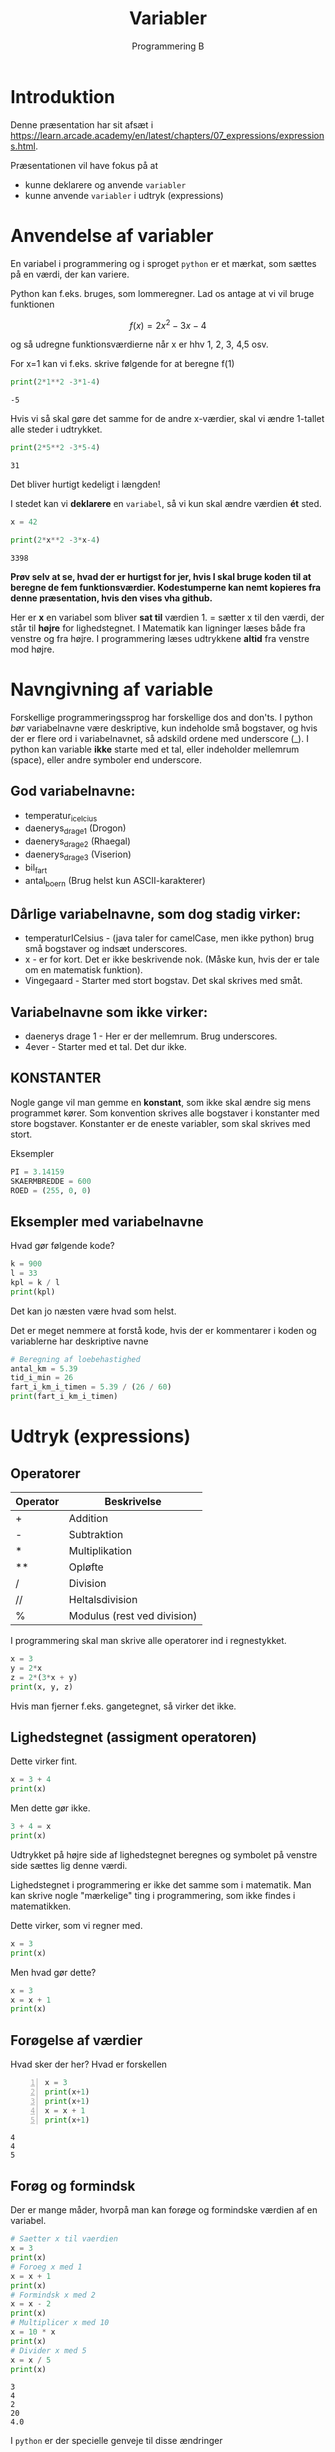 #+title: Variabler
#+subtitle: Programmering B
#+options: toc:nil timestamp:nil 

* Introduktion
Denne præsentation har sit afsæt i [[https://learn.arcade.academy/en/latest/chapters/07_expressions/expressions.html]].

Præsentationen vil have fokus på at
- kunne deklarere og anvende =variabler=
- kunne anvende =variabler= i udtryk (expressions)


* Anvendelse af variabler
En variabel i programmering og i sproget =python= er et mærkat, som sættes på en værdi, der kan variere.

Python kan f.eks. bruges, som lommeregner. Lad os antage at vi vil bruge funktionen

$$f(x)=2x^2-3x-4$$

og så udregne funktionsværdierne når x er hhv 1, 2, 3, 4,5 osv.

For x=1 kan vi f.eks. skrive følgende for at beregne f(1)
#+begin_src python :exports both :results output :eval never-export
print(2*1**2 -3*1-4)
#+end_src

#+RESULTS:
#+begin_example
-5
#+end_example

Hvis vi så skal gøre det samme for de andre x-værdier, skal vi ændre 1-tallet alle steder i udtrykket.

#+begin_src python :exports both :results output :eval never-export
print(2*5**2 -3*5-4)
#+end_src

#+RESULTS:
#+begin_example
31
#+end_example

Det bliver hurtigt kedeligt i længden!

I stedet kan vi *deklarere* en =variabel=, så vi kun skal ændre værdien *ét* sted.

#+begin_src python :exports both :results output :eval never-export
x = 42

print(2*x**2 -3*x-4)
#+end_src

#+RESULTS:
#+begin_example
3398
#+end_example

*Prøv selv at se, hvad der er hurtigst for jer, hvis I skal bruge koden til at beregne de fem funktionsværdier. Kodestumperne kan nemt kopieres fra denne præsentation, hvis den vises vha github.*

Her er *x* en variabel som bliver *sat til* værdien 1. = sætter x til den værdi, der står til *højre* for lighedstegnet. I Matematik kan ligninger læses både fra venstre og fra højre. I programmering læses udtrykkene *altid* fra venstre mod højre.

* Navngivning af variable

Forskellige programmeringssprog har forskellige dos and don'ts. I python /bør/ variabelnavne være deskriptive, kun indeholde små bogstaver, og hvis der er flere ord i variabelnavnet, så adskild ordene med underscore (_). I python kan variable *ikke* starte med et tal, eller indeholder mellemrum (space), eller andre symboler end underscore.

** God variabelnavne:
- temperatur_i_celcius
- daenerys_drage_1 (Drogon)
- daenerys_drage_2 (Rhaegal)
- daenerys_drage_3 (Viserion)
- bil_fart
- antal_boern (Brug helst kun ASCII-karakterer)
 
** Dårlige variabelnavne, som dog stadig virker:
- temperaturICelsius - (java taler for camelCase, men ikke python) brug små bogstaver og indsæt underscores.
- x - er for kort. Det er ikke beskrivende nok. (Måske kun, hvis der er tale om en matematisk funktion).
- Vingegaard - Starter med stort bogstav. Det skal skrives med småt.

  
** Variabelnavne som ikke virker:
- daenerys drage 1 - Her er der mellemrum. Brug underscores.
- 4ever - Starter med et tal. Det dur ikke.

  
** KONSTANTER
Nogle gange vil man gemme en *konstant*, som ikke skal ændre sig mens programmet kører. Som konvention skrives alle bogstaver i konstanter med store bogstaver. Konstanter er de eneste variabler, som skal skrives med stort.

Eksempler
#+begin_src python :exports both :results output :eval never-export
PI = 3.14159
SKAERMBREDDE = 600
ROED = (255, 0, 0)
#+end_src

** Eksempler med variabelnavne

Hvad gør følgende kode?

#+begin_src python :exports both :results output :eval never-export
k = 900
l = 33
kpl = k / l
print(kpl)
#+end_src

Det kan jo næsten være hvad som helst.

Det er meget nemmere at forstå kode, hvis der er kommentarer i koden og variablerne har deskriptive navne

#+begin_src python :exports both :results output :eval never-export
# Beregning af loebehastighed
antal_km = 5.39
tid_i_min = 26
fart_i_km_i_timen = 5.39 / (26 / 60)
print(fart_i_km_i_timen)
#+end_src

* Udtryk (expressions)

** Operatorer
| Operator | Beskrivelse                 |
|----------+-----------------------------|
| +        | Addition                    |
| -        | Subtraktion                 |
| *        | Multiplikation              |
| **       | Opløfte                     |
| /        | Division                    |
| //       | Heltalsdivision             |
| %        | Modulus (rest ved division) |

I programmering skal man skrive alle operatorer ind i regnestykket.

#+begin_src python :exports both :results output :eval never-export
x = 3
y = 2*x
z = 2*(3*x + y)
print(x, y, z)
#+end_src

#+RESULTS:

Hvis man fjerner f.eks. gangetegnet, så virker det ikke.

** Lighedstegnet (assigment operatoren)

Dette virker fint. 
#+begin_src python :exports both :results output :eval never-export
x = 3 + 4
print(x)
#+end_src

Men dette gør ikke.
#+begin_src python :exports both :results output :eval never-export
3 + 4 = x
print(x)
#+end_src


Udtrykket på højre side af lighedstegnet beregnes og symbolet på venstre side sættes lig denne værdi.

Lighedstegnet i programmering er ikke det samme som i matematik. Man kan skrive nogle "mærkelige" ting i programmering, som ikke findes i matematikken.

Dette virker, som vi regner med.
#+begin_src python :exports both :results output :eval never-export
x = 3
print(x)
#+end_src


Men hvad gør dette?
#+begin_src python :exports both :results output :eval never-export
x = 3
x = x + 1
print(x)
#+end_src

** Forøgelse af værdier
Hvad sker der her? Hvad er forskellen
#+begin_src python -n :exports both :results output :eval never-export
x = 3
print(x+1)
print(x+1)
x = x + 1
print(x+1)
#+end_src

#+RESULTS:
#+begin_example
4
4
5
#+end_example

** Forøg og formindsk
Der er mange måder, hvorpå man kan forøge og formindske værdien af en variabel.

#+begin_src python :exports both :results output :eval never-export
# Saetter x til vaerdien
x = 3
print(x)
# Foroeg x med 1
x = x + 1
print(x)
# Formindsk x med 2
x = x - 2
print(x)
# Multiplicer x med 10
x = 10 * x
print(x)
# Divider x med 5
x = x / 5
print(x) 
#+end_src

#+RESULTS:
#+begin_example
3
4
2
20
4.0
#+end_example

I ~python~ er der specielle genveje til disse ændringer

| Operator | Beskrivelse                |
|----------+----------------------------|
| =        | Tildeling af værdi         |
| +=       | Forøgelse af værdi med     |
| -=       | Formindskelse af værdi med |
| *=       | Multiplicer med            |
| **=      | Opløst i                   |
| /=       | Divider med                |
| //=      | Heltalsdivider med         |
| %=       | Modulus med                |

De forrige eksempler kan nu skrives some

#+begin_src python :exports both :results output :eval never-export
# Saetter x til vaerdien
x = 3
print(x)
# Foroeg x med 1
x += 1
print(x)
# Formindsk x med 2
x -= 2
print(x)
# Multiplicer x med 10
x *= 10 
print(x)
# Divider x med 5
x /= 5
print(x)
#+end_src

#+RESULTS:
#+begin_example
3
4
2
20
4.0
#+end_example

*** Obs
#+begin_src python :exports both :results output :eval never-export
x = 3
x = x + 1
print(x)
#+end_src

og

#+begin_src python :exports both :results output :eval never-export
x = 27
x += 1
print(x)
#+end_src

gør det samme. Men hvad gør følgende?:

#+begin_src python :exports both :results output :eval never-export
x = 3
x += x + 1
print(x)
#+end_src

** Anvendelse af udtryk til funktionskald
Lad os tegne en cirkel på midten af en skærm med bredden 800 px og højden 600 px. Cirklen skal have en radius på 50 px.

#+begin_src python :exports both :results none :eval never-export
import arcade

arcade.open_window(800, 600, "En cirkel i midten")

arcade.set_background_color(arcade.csscolor.WHITE)

arcade.start_render()

arcade.draw_circle_filled(400, 300, 50, arcade.csscolor.BLUE)

arcade.finish_render()

arcade.run()
#+end_src

Lad os nu ændre dimensionerne på skærmen til f.eks. 600x400. Vi skal altså ændre 4 værdier i koden. 800 -> 600, 600 -> 400, 400 -> 300 og 300 -> 200


Dette kan gøres bedre vha variabler/KONSTANTER


#+begin_src python :exports both :results none :eval never-export
import arcade
SKAERMBREDDE = 1200
SKAERMHOEJDE = 400

arcade.open_window(SKAERMBREDDE, SKAERMHOEJDE, "En cirkel i midten")

arcade.set_background_color(arcade.csscolor.WHITE)

arcade.start_render()

arcade.draw_circle_filled(SKAERMBREDDE / 2, SKAERMHOEJDE / 2, 50, arcade.csscolor.BLUE)

arcade.finish_render()

arcade.run()
#+end_src

Nu kan vi nøjes med at ændre på ~SKAERMBREDDE~ og ~SKAERMHOEJDE~ ét sted i koden.


* Print af variable
Hvordan kan vi få python til at skrive "Mit navn er Jacob", hvor Jacob er værdien af en variabel, der hedder navn?

Her er en række mere eller mindre gode måder at gøre det på:

#+begin_src python :exports both :results output :eval never-export
navn = "Jacob"
print("Mit navn er", navn)
#+end_src

#+RESULTS:
#+begin_example
Mit navn er Jacob
#+end_example

Hvad nu, hvis vi vil have et punktum med?

#+begin_src python :exports both :results output :eval never-export
navn = "Jacob"
print("Mit navn er", navn, ".")
#+end_src

#+RESULTS:
#+begin_example
Mit navn er Jacob .
#+end_example


Det ser ikke helt rigtig nu. Lad os prøve noget andet.

#+begin_src python :exports both :results output :eval never-export
navn = "Jacob"
print("Mit navn er"+ navn+ ".")
#+end_src

#+RESULTS:
#+begin_example
Mit navn erJacob.
#+end_example


Næsten. Der mangler lige et mellemrum.

#+begin_src python :exports both :results output :eval never-export
navn = "Jacob"
print("Mit navn er "+ navn+ ".")
#+end_src

#+RESULTS:
#+begin_example
Mit navn er Jacob.
#+end_example



#+begin_src python :exports both :results output :eval never-export
alder = 38 
print("Min alder er "+ alder+ ".")
#+end_src

#+RESULTS:

Hmm, det kan løses ved at =konvertere= heltallet 11 til en tekststring

#+begin_src python :exports both :results output :eval never-export
alder = 38
print("Min alder er "+ str(alder)+ ".")
#+end_src

#+RESULTS:
#+begin_example
Min alder er 38.
#+end_example

Der findes nemmere måder at gøre dette på i python.

Man kan anvende ~format~

#+begin_src python :exports both :results output :eval never-export
navn = "Eleven"
alder = 11
print("Mit navn er {0}. Min alder er {1}.".format(navn, alder))
#+end_src

#+RESULTS:
#+begin_example
Mit navn er Eleven. Min alder er 11.
#+end_example


Men endnu bedre er det at anvende *formatterede strenge* (f-strings)

#+begin_src python :exports both :results output :eval never-export
navn = "Eleven"
alder = 11
print(f"Mit navn er {navn}. Min alder er {alder}.")
#+end_src

#+RESULTS:
#+begin_example
Mit navn er Eleven. Min alder er 11.
#+end_example

f-strings blev først indført i python ved version 3.6. Syntaksen er således, at der skal skrives et lille *f* foran citationstegnet og variabelnavnet i selve tekststrengen skal omgives med krøllede parenteser (curly brackets, {}).

Fidusen med f-strings er, at det nemt at læse selve koden og direkte forstå, hvad der printes ud.

* Tjekspørgsmål
Følgende spørgsmål skal skrives ind i og besvares i jeres Logbog.

1. Hvilke regler sætter ~python~ op for gode variabelnavne? Giv nogle eksempler.
2. Giv eksempler på, hvordan de 7 forskellige regneoperatorer anvendes. (+, -, *, **, /, // og %).
3. Forklar, hvordan *heltalsdivision* (//) fungerer. Giv nogle eksempler.
4. Forklar, hvad *modulus*-operatoren gør (%). Giv nogle eksempler.
5. Omskriv følgende ligning $A = \pi \left( \frac{d}{2} \right)^2$, så den virker i python. Der er tale om beregning af arealet af en cirkel. I kan sætte diameteren til 5.
6. Giv eksempler på anvendelse af forøgning og formindskelse af værdier.
7. Giv et eller flere eksempler på brugen af f-strings, når der skal printes tekst ud, hvor variable kan anvendes.
